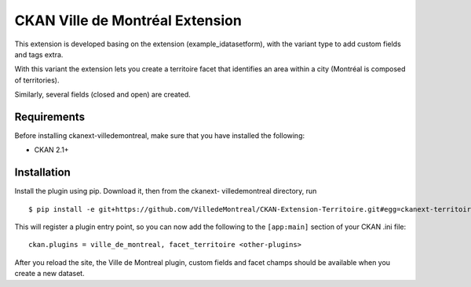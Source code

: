 CKAN Ville de Montréal Extension
================================

This extension is developed basing on the extension (example_idatasetform), with the variant type to add custom fields and tags extra. 

With this variant the extension lets you create a territoire facet that identifies an area within a city (Montréal is composed of territories). 

Similarly, several fields (closed and open) are created.

Requirements
------------

Before installing ckanext-villedemontreal, make sure that you have installed the following:

* CKAN 2.1+

Installation
------------

Install the plugin using pip. Download it, then from the ckanext- villedemontreal directory, run


::

    $ pip install -e git+https://github.com/VilledeMontreal/CKAN-Extension-Territoire.git#egg=ckanext-territoire



This will register a plugin entry point, so you can now add the following 
to the ``[app:main]`` section of your CKAN .ini file:

::

    ckan.plugins = ville_de_montreal, facet_territoire <other-plugins>

After you reload the site, the Ville de Montreal plugin, custom fields and facet champs should be available when you create a new dataset.

